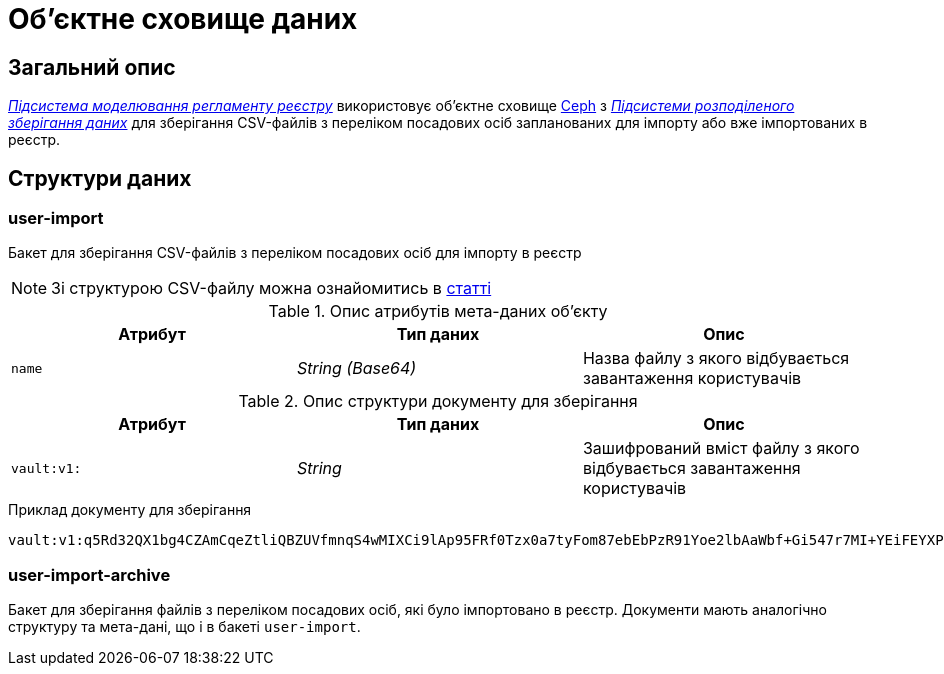 = Об'єктне сховище даних

== Загальний опис

_xref:arch:architecture/registry/administrative/regulation-management/overview.adoc[Підсистема моделювання регламенту реєстру]_ використовує об'єктне сховище xref:arch:architecture/platform-technologies.adoc#ceph[Ceph] з  xref:arch:architecture/platform/operational/distributed-data-storage/overview.adoc[_Підсистеми розподіленого зберігання даних_] для зберігання CSV-файлів з переліком посадових осіб запланованих для імпорту або вже імпортованих в реєстр.

== Структури даних

=== user-import

Бакет для зберігання CSV-файлів з переліком посадових осіб для імпорту в реєстр

[NOTE]
--
Зі структурою CSV-файлу можна ознайомитись в xref:registry-develop:registry-admin/import-users-officer-description-file-csv.adoc[статті]
--

.Опис атрибутів мета-даних об'єкту
|===
|Атрибут|Тип даних|Опис

|`name`
|_String (Base64)_
|Назва файлу з якого відбувається завантаження користувачів
|===

.Опис структури документу для зберігання
|===
|Атрибут|Тип даних|Опис

|`vault:v1:`
|_String_
|Зашифрований вміст файлу з якого відбувається завантаження користувачів
|===

.Приклад документу для зберігання
[source,text]
----
vault:v1:q5Rd32QX1bg4CZAmCqeZtliQBZUVfmnqS4wMIXCi9lAp95FRf0Tzx0a7tyFom87ebEbPzR91Yoe2lbAaWbf+Gi547r7MI+YEiFEYXPNeWorO2XReVXJ8pMRdUOz8AxOPkmfOG2/gbDN2cYuWWOpqpXGHrz/QHmKSt7PdT66E7Dc49u3hDxbkiMVwfd0bYxph8ysV7XEkbmxZMK7OEPv07CKx93ePfdGVyQuvNOLNpmocDf
----

=== user-import-archive

Бакет для зберігання файлів з переліком посадових осіб, які було імпортовано в реєстр. Документи мають аналогічно структуру та мета-дані, що і в бакеті `user-import`.